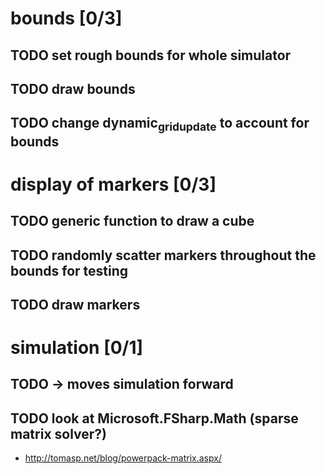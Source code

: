* bounds [0/3]
** TODO set rough bounds for whole simulator
** TODO draw bounds
** TODO change dynamic_grid_update to account for bounds
* display of markers [0/3]
** TODO generic function to draw a cube
** TODO randomly scatter markers throughout the bounds for testing
** TODO draw markers
* simulation [0/1]
** TODO -> moves simulation forward
** TODO look at Microsoft.FSharp.Math (sparse matrix solver?)
- http://tomasp.net/blog/powerpack-matrix.aspx/
